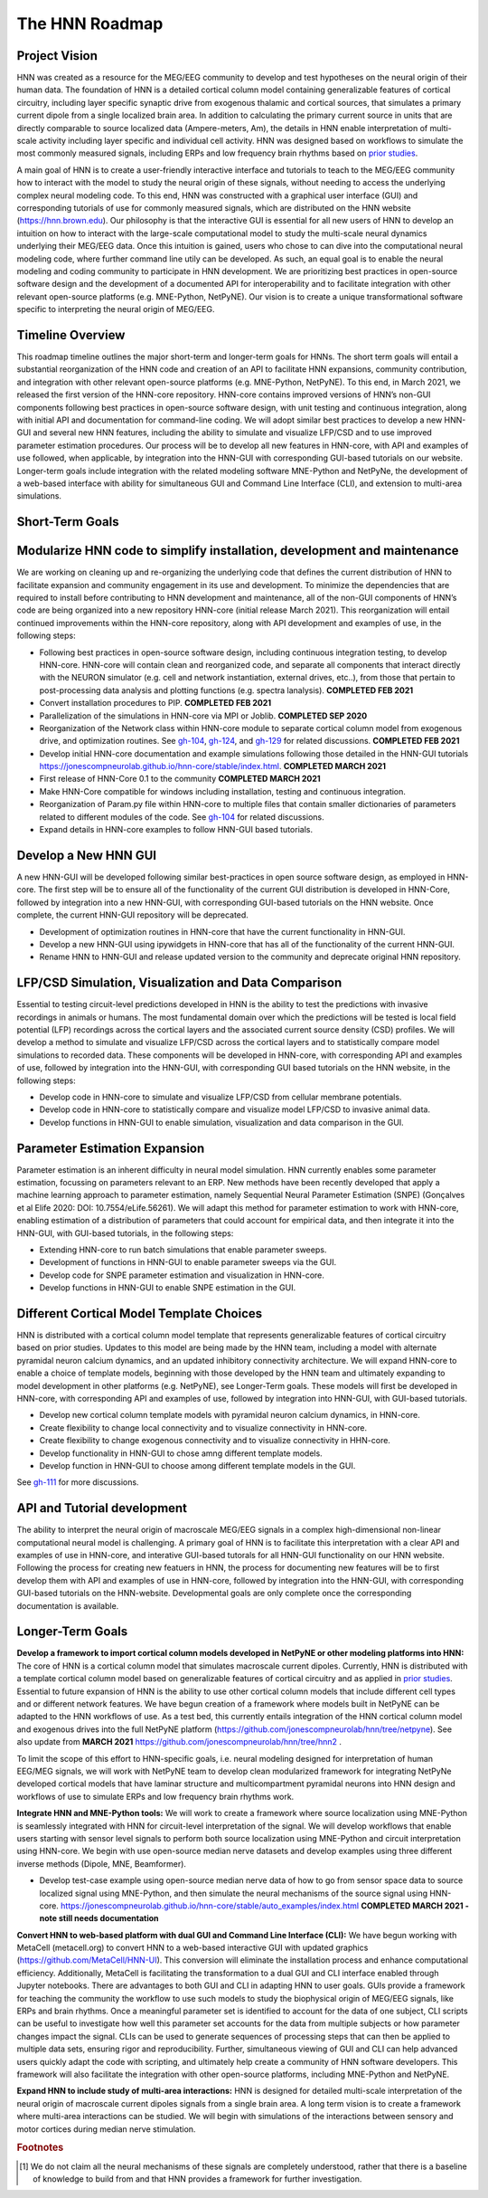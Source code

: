 The HNN Roadmap
===============

Project Vision
--------------
HNN was created as a resource for the MEG/EEG community to develop and
test hypotheses on the neural origin of their human data. The foundation of
HNN is a detailed cortical column model containing generalizable features of
cortical circuitry, including layer specific synaptic drive from exogenous thalamic
and cortical sources, that simulates a primary current dipole from a single
localized brain area. In addition to calculating the primary current source in
units that are directly comparable to source localized data (Ampere-meters, Am), 
the details in
HNN enable interpretation of multi-scale activity including layer specific and
individual cell activity. HNN was designed based on workflows to simulate the most
commonly measured signals, including ERPs and low frequency brain rhythms based on
`prior studies`_.

A main goal of HNN is to create a user-friendly interactive interface and
tutorials to teach to the MEG/EEG community how to interact with the model to
study the neural origin of  these signals, without needing to access the
underlying complex neural modeling code. To this end, HNN was constructed with a 
graphical user interface (GUI) and corresponding tutorials of use for commonly measured signals, 
which are distributed on the HNN website (https://hnn.brown.edu).
Our philosophy is that the interactive GUI is essential for all new users of HNN to develop an intuition 
on how to interact with the large-scale computational model to study the multi-scale neural dynamics underlying 
their MEG/EEG data. Once this intuition is gained, users who chose to can dive into the computational neural 
modeling code, where further command line utily can be developed. As such, an equal goal is to enable the neural
modeling and coding community to participate in HNN development. We are prioritizing
best practices in open-source software design and the development of a documented API
for interoperability and to facilitate integration with other relevant open-source
platforms (e.g. MNE-Python, NetPyNE). Our vision is to create a unique
transformational software specific to interpreting the neural origin of MEG/EEG.

Timeline Overview
-----------------
This roadmap timeline outlines the major short-term and longer-term 
goals for HNNs. The short term goals will entail a substantial reorganization of the
HNN code and creation of an API to facilitate HNN expansions, community contribution,
and integration with other relevant open-source platforms (e.g. MNE-Python, NetPyNE). To this end, in March 2021, we released the first version of the HNN-core repository. HNN-core contains improved versions of HNN’s non-GUI components following best practices in open-source software design, with unit testing and continuous integration, along with initial API and documentation for command-line coding. We will adopt similar best practices to develop a new HNN-GUI and several new HNN features, including the ability to simulate and visualize LFP/CSD and to use improved parameter estimation procedures. Our process will be to develop all new features in HNN-core, with  API and examples of use followed, when applicable, by integration into the HNN-GUI with corresponding GUI-based tutorials on our website. Longer-term goals include integration with the related modeling software MNE-Python and NetPyNe, the development of a web-based interface with ability for simultaneous GUI and Command Line Interface (CLI), and extension to multi-area simulations. 

Short-Term Goals
--------------------------

Modularize HNN code to simplify installation, development and maintenance
-------------------------------------------------------------------------

We are working on cleaning up and re-organizing the
underlying code that defines the current distribution of HNN to facilitate
expansion and community engagement in its use and development. To minimize the
dependencies that are required to install before contributing to HNN development
and maintenance, all of the non-GUI components of HNN’s code are being organized into a new repository HNN-core (initial release March 2021).
This reorganization will entail continued improvements within the HNN-core repository, along with API development and examples of use, in the following steps:

-   Following best practices in open-source software design, including continuous integration testing, 
    to develop HNN-core. HNN-core will contain clean and reorganized code, and separate all components that 
    interact directly with the NEURON simulator (e.g. cell and network instantiation, external drives, etc..), 
    from those that pertain to post-processing data analysis and plotting functions (e.g. spectra lanalysis). 
    **COMPLETED FEB 2021** 
-   Convert installation procedures to PIP. **COMPLETED FEB 2021** 
-   Parallelization of the simulations in HNN-core via MPI or Joblib. **COMPLETED SEP 2020** 
-   Reorganization of the Network class within HNN-core module 
    to separate cortical column model from exogenous drive, and optimization routines.
    See `gh-104`_, `gh-124`_, and `gh-129`_ for related discussions.
    **COMPLETED FEB 2021** 
-   Develop initial HNN-core documentation and example simulations following those 
    detailed in the HNN-GUI tutorials https://jonescompneurolab.github.io/hnn-core/stable/index.html.
    **COMPLETED MARCH 2021** 
-   First release of HNN-Core 0.1 to the community **COMPLETED MARCH 2021** 
-   Make HNN-Core compatible for windows including installation,  testing and 
    continuous integration. 
-   Reorganization of Param.py file within HNN-core to multiple files that 
    contain smaller dictionaries of parameters related to different modules of the code.
    See `gh-104`_ for related discussions.
-   Expand details in HNN-core examples to follow HNN-GUI based tutorials.


Develop a New HNN GUI
-------------------------------------------------------------------------
A new HNN-GUI will be developed following similar best-practices in open source software design, as employed in HNN-core. 
The first step will be to ensure all of the functionality of the current GUI distribution is developed in HNN-Core, followed by
integration into a new HNN-GUI, with corresponding GUI-based tutorials on the HNN website. Once complete, the current HNN-GUI repository will be deprecated.  

-   Development of optimization routines in HNN-core that have the current functionality
    in HNN-GUI. 
-   Develop a new HNN-GUI using ipywidgets in HNN-core that has all of the functionality
    of the current HNN-GUI.
-   Rename HNN to HNN-GUI and release updated version to the community and deprecate
    original HNN repository.


LFP/CSD Simulation, Visualization and Data Comparison
-----------------------------------------------------

Essential to testing circuit-level predictions developed in HNN is the ability to 
test the predictions with invasive recordings in animals or humans.  The most fundamental 
domain over which the predictions will be tested is local field potential (LFP) recordings 
across the cortical layers and the associated current source density (CSD) profiles.  
We will develop a method to simulate and visualize LFP/CSD across the cortical layers 
and to statistically compare model simulations to recorded data. These components will 
be developed in HNN-core, with corresponding API and examples of use, followed by integration 
into the HNN-GUI, with corresponding GUI based tutorials on the HNN website, in the following steps:

- Develop code in HNN-core to simulate and visualize LFP/CSD from cellular 
  membrane potentials.
- Develop code in HNN-core to statistically compare and visualize model 
  LFP/CSD to invasive animal data.
- Develop functions in HNN-GUI to enable simulation, visualization and data comparison 
  in the GUI.

Parameter Estimation Expansion
------------------------------
Parameter estimation is an inherent difficulty in neural model simulation. 
HNN currently enables some parameter estimation, focussing on parameters relevant
to an ERP. New methods have been recently developed that apply a machine learning
approach to parameter estimation, namely Sequential Neural Parameter Estimation (SNPE)
(Gonçalves et al Elife 2020: DOI: 10.7554/eLife.56261). We will adapt this method for parameter 
estimation to work with HNN-core, enabling estimation of a distribution of parameters
that could account for empirical data, and then integrate it into the HNN-GUI, with 
GUI-based tutorials, in the following steps:

- Extending HNN-core to run batch simulations that enable parameter sweeps.
- Development of functions in HNN-GUI to enable parameter sweeps via the GUI. 
- Develop code for SNPE parameter estimation and visualization in HNN-core.
- Develop functions in HNN-GUI to enable SNPE estimation in the GUI.

Different Cortical Model Template Choices
-----------------------------------------
HNN is distributed with a cortical column model template that represents 
generalizable features of cortical circuitry based on prior studies. Updates to 
this model are being made by the HNN team, including a model with alternate pyramidal
neuron calcium dynamics, and an updated inhibitory connectivity architecture. We will
expand HNN-core to enable a choice of template models, beginning 
with those developed by the HNN team and ultimately expanding to model development
in other platforms (e.g. NetPyNE), see Longer-Term goals. These models will first be 
developed in HNN-core, with corresponding API and examples of use, followed by integration 
into HNN-GUI, with GUI-based tutorials. 

- Develop new cortical column template models with pyramidal neuron 
  calcium dynamics, in HNN-core.
- Create flexibility to change local connectivity and to visualize connectivity in HNN-core.
- Create flexibility to change exogenous connectivity and to visualize connectivity in HHN-core.
- Develop functionality in HNN-GUI to chose amng different template models.
- Develop function in HNN-GUI to choose among different template models in the GUI.

See `gh-111`_ for more discussions.

API and Tutorial development
----------------------------
The ability to interpret the neural origin of macroscale MEG/EEG signals in a 
complex high-dimensional non-linear computational neural model is challenging. 
A primary goal of HNN is to facilitate this interpretation with a clear API and examples 
of use in HNN-core, and interative GUI-based tutorals for all HNN-GUI functionality on our HNN website.  
Following the process for creating new featuers in HNN, the process for documenting 
new features will be to first develop them with API and examples of use in HNN-core, followed
by integration into the HNN-GUI, with corresponding GUI-based tutorials on the HNN-website. 
Developmental goals are only complete once the corresponding documentation is available. 


Longer-Term Goals
----------------------

**Develop a framework to import cortical column models developed in NetPyNE or 
other modeling platforms into HNN:** 
The core of HNN is a cortical column model 
that simulates macroscale current dipoles. Currently, HNN is distributed with 
a template cortical column model based on generalizable features of cortical 
circuitry and as applied in `prior studies`_.
Essential to future expansion of HNN is the ability to use other cortical column 
models that include different cell types and or different network features. 
We have begun creation of a framework where models built in NetPyNE can be adapted 
to the HNN workflows of use. As a test bed, this currently entails integration of 
the HNN cortical column model and exogenous drives into the full NetPyNE 
platform (https://github.com/jonescompneurolab/hnn/tree/netpyne).
See also update from **MARCH 2021** https://github.com/jonescompneurolab/hnn/tree/hnn2 .

To limit the scope of this effort to HNN-specific goals, i.e. neural modeling 
designed for interpretation of human EEG/MEG signals, we will work with NetPyNE team 
to develop clean modularized framework for integrating NetPyNe developed cortical models 
that have laminar structure and multicompartment pyramidal neurons into HNN design and workflows 
of use to simulate ERPs and low frequency brain rhythms work.  

**Integrate HNN and MNE-Python tools:** We will work to create a framework where 
source localization using MNE-Python is seamlessly integrated with HNN  for 
circuit-level interpretation of the signal. We will develop workflows that enable users 
starting with sensor level signals to perform both source localization using MNE-Python 
and circuit interpretation using HNN-core. We begin with use open-source median nerve 
datasets and develop examples using three different inverse methods (Dipole, MNE, Beamformer). 

- Develop test-case example using open-source median nerve data of how to go from 
  sensor space data to source localized signal using MNE-Python, and then
  simulate the neural mechanisms of the source signal using HNN-core.  
  https://jonescompneurolab.github.io/hnn-core/stable/auto_examples/index.html
  **COMPLETED MARCH 2021 - note still needs documentation** 

**Convert HNN to web-based platform with dual GUI and Command Line Interface (CLI):**
We have begun working with MetaCell (metacell.org) to convert HNN to a web-based 
interactive GUI with updated graphics (https://github.com/MetaCell/HNN-UI). 
This conversion will eliminate the installation process and enhance computational 
efficiency.  Additionally, MetaCell is facilitating the transformation to a dual 
GUI and CLI interface enabled through Jupyter notebooks. There are advantages to 
both GUI and CLI in adapting HNN to user goals.  GUIs provide a framework for 
teaching the community the workflow to use such models to study the biophysical 
origin of MEG/EEG signals, like ERPs and brain rhythms. Once a meaningful 
parameter set is identified to account for the data of one subject, CLI scripts 
can be useful to investigate how well this parameter set accounts for the data 
from multiple subjects or how parameter changes impact the signal. CLIs can 
be used to generate sequences of processing steps that can then be applied 
to multiple data sets, ensuring rigor and reproducibility. Further, 
simultaneous viewing of GUI and CLI can help advanced users quickly adapt the 
code with scripting, and ultimately help create a community of HNN software 
developers. This framework will also facilitate the integration with other 
open-source platforms, including MNE-Python and NetPyNE.

**Expand HNN to include study of multi-area interactions:**
HNN is designed for detailed multi-scale interpretation of the neural origin
of macroscale current dipoles signals from a single brain area. A long term vision 
is to create a framework where multi-area interactions can be studied. We will 
begin with simulations of the interactions between sensory and motor cortices 
during median nerve stimulation.

.. _prior studies: https://hnn.brown.edu/index.php/publications/
.. _HNN-core: https://github.com/jonescompneurolab/hnn-core
.. _HNN: https://github.com/jonescompneurolab/hnn
.. _GUI tutorials: https://hnn.brown.edu/index.php/tutorials/
.. _gh-104: https://github.com/jonescompneurolab/hnn-core/issues/104
.. _gh-111: https://github.com/jonescompneurolab/hnn-core/issues/111
.. _gh-124: https://github.com/jonescompneurolab/hnn-core/issues/129
.. _gh-129: https://github.com/jonescompneurolab/hnn-core/issues/124

.. rubric:: Footnotes

.. [#f1] We do not claim all the neural mechanisms of these signals are completely understood,
         rather that there is a baseline of knowledge to build from and that HNN provides a 
         framework for further investigation.

